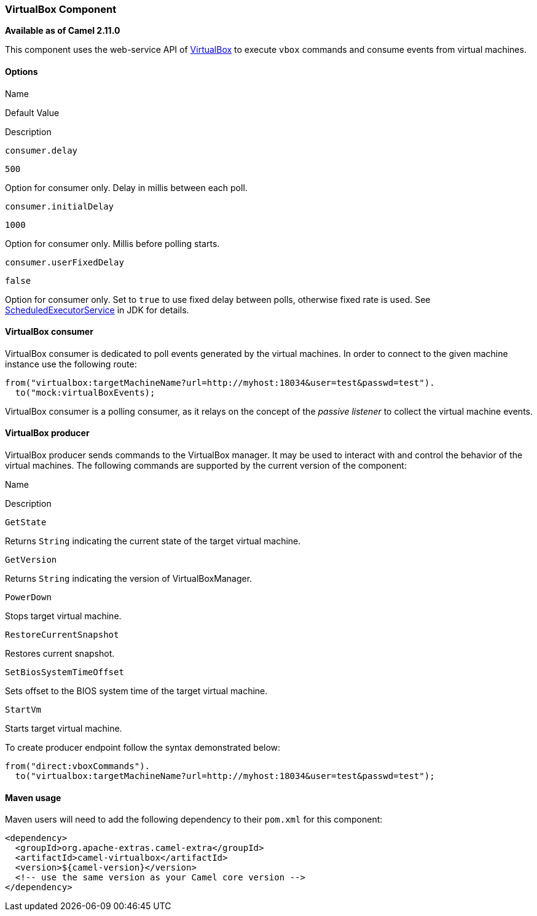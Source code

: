 VirtualBox Component
~~~~~~~~~~~~~~~~~~~~

*Available as of Camel 2.11.0*

This component uses the web-service API of
https://www.virtualbox.org/wiki/VirtualBox[VirtualBox] to execute `vbox`
commands and consume events from virtual machines.

Options
^^^^^^^

Name

Default Value

Description

`consumer.delay`

`500`

Option for consumer only. Delay in millis between each poll.

`consumer.initialDelay`

`1000`

Option for consumer only. Millis before polling starts.

`consumer.userFixedDelay`

`false`

Option for consumer only. Set to `true` to use fixed delay between
polls, otherwise fixed rate is used. See
http://docs.oracle.com/javase/1.5.0/docs/api/java/util/concurrent/ScheduledExecutorService.html[ScheduledExecutorService]
in JDK for details.

VirtualBox consumer
^^^^^^^^^^^^^^^^^^^

VirtualBox consumer is dedicated to poll events generated by the virtual
machines. In order to connect to the given machine instance use the
following route:

[source,java]
-----------------------------------------------------------------------------------
from("virtualbox:targetMachineName?url=http://myhost:18034&user=test&passwd=test").
  to("mock:virtualBoxEvents);
-----------------------------------------------------------------------------------

VirtualBox consumer is a polling consumer, as it relays on the concept
of the _passive listener_ to collect the virtual machine events.

VirtualBox producer
^^^^^^^^^^^^^^^^^^^

VirtualBox producer sends commands to the VirtualBox manager. It may be
used to interact with and control the behavior of the virtual machines.
The following commands are supported by the current version of the
component:

Name

Description

`GetState`

Returns `String` indicating the current state of the target virtual
machine.

`GetVersion`

Returns `String` indicating the version of VirtualBoxManager.

`PowerDown`

Stops target virtual machine.

`RestoreCurrentSnapshot`

Restores current snapshot.

`SetBiosSystemTimeOffset`

Sets offset to the BIOS system time of the target virtual machine.

`StartVm`

Starts target virtual machine.

To create producer endpoint follow the syntax demonstrated below:

[source,java]
-----------------------------------------------------------------------------------
from("direct:vboxCommands").
  to("virtualbox:targetMachineName?url=http://myhost:18034&user=test&passwd=test");
-----------------------------------------------------------------------------------

Maven usage
^^^^^^^^^^^

Maven users will need to add the following dependency to their `pom.xml`
for this component:

[source,java]
-----------------------------------------------------------
 
<dependency> 
  <groupId>org.apache-extras.camel-extra</groupId> 
  <artifactId>camel-virtualbox</artifactId> 
  <version>${camel-version}</version> 
  <!-- use the same version as your Camel core version --> 
</dependency> 
-----------------------------------------------------------
